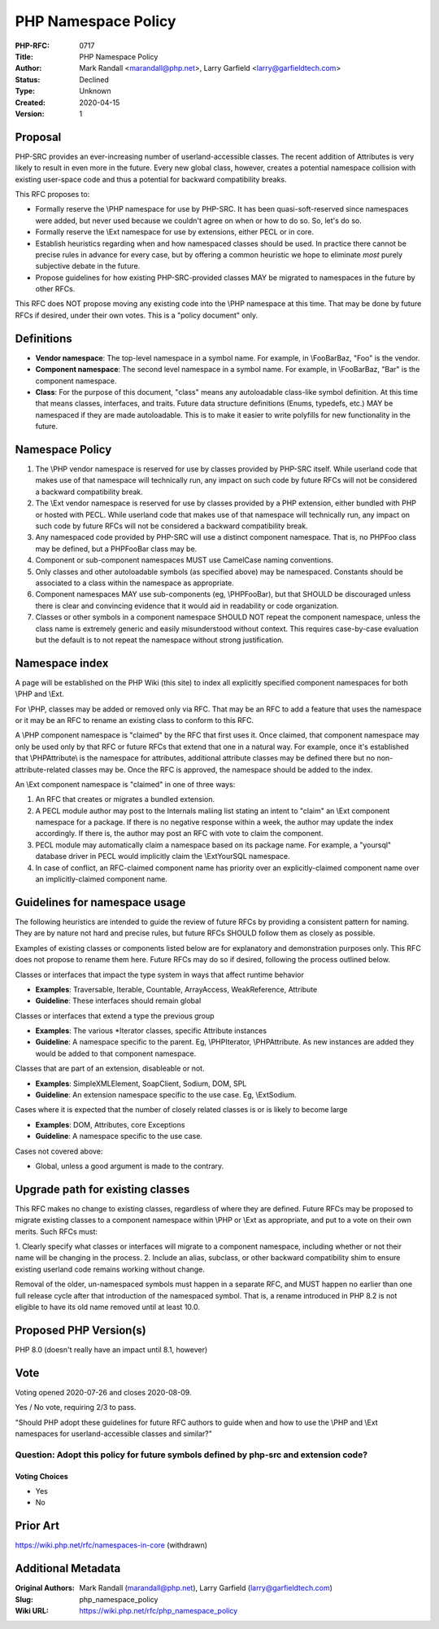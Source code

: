 PHP Namespace Policy
====================

:PHP-RFC: 0717
:Title: PHP Namespace Policy
:Author: Mark Randall <marandall@php.net>, Larry Garfield <larry@garfieldtech.com>
:Status: Declined
:Type: Unknown
:Created: 2020-04-15
:Version: 1

Proposal
--------

PHP-SRC provides an ever-increasing number of userland-accessible
classes. The recent addition of Attributes is very likely to result in
even more in the future. Every new global class, however, creates a
potential namespace collision with existing user-space code and thus a
potential for backward compatibility breaks.

This RFC proposes to:

-  Formally reserve the \\PHP namespace for use by PHP-SRC. It has been
   quasi-soft-reserved since namespaces were added, but never used
   because we couldn't agree on when or how to do so. So, let's do so.

-  Formally reserve the \\Ext namespace for use by extensions, either
   PECL or in core.

-  Establish heuristics regarding when and how namespaced classes should
   be used. In practice there cannot be precise rules in advance for
   every case, but by offering a common heuristic we hope to eliminate
   *most* purely subjective debate in the future.

-  Propose guidelines for how existing PHP-SRC-provided classes MAY be
   migrated to namespaces in the future by other RFCs.

This RFC does NOT propose moving any existing code into the \\PHP
namespace at this time. That may be done by future RFCs if desired,
under their own votes. This is a "policy document" only.

Definitions
-----------

-  **Vendor namespace**: The top-level namespace in a symbol name. For
   example, in \\Foo\Bar\Baz, "Foo" is the vendor.

-  **Component namespace**: The second level namespace in a symbol name.
   For example, in \\Foo\Bar\Baz, "Bar" is the component namespace.

-  **Class**: For the purpose of this document, "class" means any
   autoloadable class-like symbol definition. At this time that means
   classes, interfaces, and traits. Future data structure definitions
   (Enums, typedefs, etc.) MAY be namespaced if they are made
   autoloadable. This is to make it easier to write polyfills for new
   functionality in the future.

Namespace Policy
----------------

#. The \\PHP vendor namespace is reserved for use by classes provided by
   PHP-SRC itself. While userland code that makes use of that namespace
   will technically run, any impact on such code by future RFCs will not
   be considered a backward compatibility break.
#. The \\Ext vendor namespace is reserved for use by classes provided by
   a PHP extension, either bundled with PHP or hosted with PECL. While
   userland code that makes use of that namespace will technically run,
   any impact on such code by future RFCs will not be considered a
   backward compatibility break.
#. Any namespaced code provided by PHP-SRC will use a distinct component
   namespace. That is, no PHP\Foo class may be defined, but a
   PHP\Foo\Bar class may be.
#. Component or sub-component namespaces MUST use CamelCase naming
   conventions.
#. Only classes and other autoloadable symbols (as specified above) may
   be namespaced. Constants should be associated to a class within the
   namespace as appropriate.
#. Component namespaces MAY use sub-components (eg, \\PHP\Foo\Bar\), but
   that SHOULD be discouraged unless there is clear and convincing
   evidence that it would aid in readability or code organization.
#. Classes or other symbols in a component namespace SHOULD NOT repeat
   the component namespace, unless the class name is extremely generic
   and easily misunderstood without context. This requires case-by-case
   evaluation but the default is to not repeat the namespace without
   strong justification.

Namespace index
---------------

A page will be established on the PHP Wiki (this site) to index all
explicitly specified component namespaces for both \\PHP and \\Ext.

For \\PHP, classes may be added or removed only via RFC. That may be an
RFC to add a feature that uses the namespace or it may be an RFC to
rename an existing class to conform to this RFC.

A \\PHP component namespace is "claimed" by the RFC that first uses it.
Once claimed, that component namespace may only be used only by that RFC
or future RFCs that extend that one in a natural way. For example, once
it's established that \\PHP\Attribute\\ is the namespace for attributes,
additional attribute classes may be defined there but no
non-attribute-related classes may be. Once the RFC is approved, the
namespace should be added to the index.

An \\Ext component namespace is "claimed" in one of three ways:

#. An RFC that creates or migrates a bundled extension.
#. A PECL module author may post to the Internals maliing list stating
   an intent to "claim" an \\Ext component namespace for a package. If
   there is no negative response within a week, the author may update
   the index accordingly. If there is, the author may post an RFC with
   vote to claim the component.
#. PECL module may automatically claim a namespace based on its package
   name. For example, a "yoursql" database driver in PECL would
   implicitly claim the \\Ext\YourSQL namespace.
#. In case of conflict, an RFC-claimed component name has priority over
   an explicitly-claimed component name over an implicitly-claimed
   component name.

Guidelines for namespace usage
------------------------------

The following heuristics are intended to guide the review of future RFCs
by providing a consistent pattern for naming. They are by nature not
hard and precise rules, but future RFCs SHOULD follow them as closely as
possible.

Examples of existing classes or components listed below are for
explanatory and demonstration purposes only. This RFC does not propose
to rename them here. Future RFCs may do so if desired, following the
process outlined below.

Classes or interfaces that impact the type system in ways that affect
runtime behavior

-  **Examples**: Traversable, Iterable, Countable, ArrayAccess,
   WeakReference, Attribute
-  **Guideline**: These interfaces should remain global

Classes or interfaces that extend a type the previous group

-  **Examples**: The various \*Iterator classes, specific Attribute
   instances
-  **Guideline**: A namespace specific to the parent. Eg,
   \\PHP\Iterator\, \\PHP\Attribute\. As new instances are added they
   would be added to that component namespace.

Classes that are part of an extension, disableable or not.

-  **Examples**: SimpleXMLElement, SoapClient, Sodium, DOM, SPL
-  **Guideline**: An extension namespace specific to the use case. Eg,
   \\Ext\Sodium.

Cases where it is expected that the number of closely related classes is
or is likely to become large

-  **Examples**: DOM, Attributes, core Exceptions
-  **Guideline**: A namespace specific to the use case.

Cases not covered above:

-  Global, unless a good argument is made to the contrary.

Upgrade path for existing classes
---------------------------------

This RFC makes no change to existing classes, regardless of where they
are defined. Future RFCs may be proposed to migrate existing classes to
a component namespace within \\PHP or \\Ext as appropriate, and put to a
vote on their own merits. Such RFCs must:

1. Clearly specify what classes or interfaces will migrate to a
component namespace, including whether or not their name will be
changing in the process. 2. Include an alias, subclass, or other
backward compatibility shim to ensure existing userland code remains
working without change.

Removal of the older, un-namespaced symbols must happen in a separate
RFC, and MUST happen no earlier than one full release cycle after that
introduction of the namespaced symbol. That is, a rename introduced in
PHP 8.2 is not eligible to have its old name removed until at least
10.0.

Proposed PHP Version(s)
-----------------------

PHP 8.0 (doesn't really have an impact until 8.1, however)

Vote
----

Voting opened 2020-07-26 and closes 2020-08-09.

Yes / No vote, requiring 2/3 to pass.

"Should PHP adopt these guidelines for future RFC authors to guide when
and how to use the \\PHP and \\Ext namespaces for userland-accessible
classes and similar?"

Question: Adopt this policy for future symbols defined by php-src and extension code?
~~~~~~~~~~~~~~~~~~~~~~~~~~~~~~~~~~~~~~~~~~~~~~~~~~~~~~~~~~~~~~~~~~~~~~~~~~~~~~~~~~~~~

Voting Choices
^^^^^^^^^^^^^^

-  Yes
-  No

Prior Art
---------

https://wiki.php.net/rfc/namespaces-in-core (withdrawn)

Additional Metadata
-------------------

:Original Authors: Mark Randall (marandall@php.net), Larry Garfield (larry@garfieldtech.com)
:Slug: php_namespace_policy
:Wiki URL: https://wiki.php.net/rfc/php_namespace_policy
